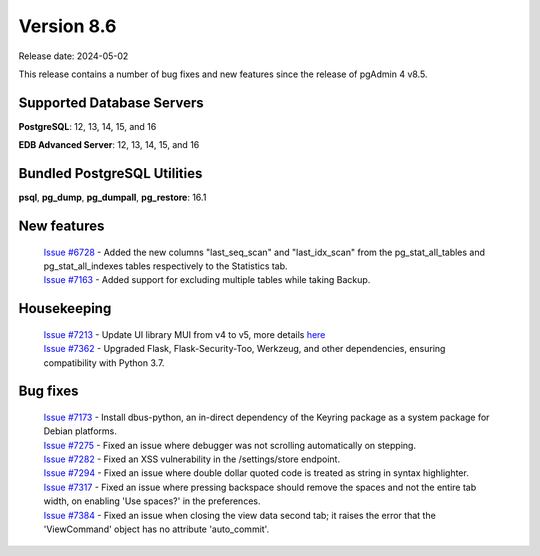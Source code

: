 ***********
Version 8.6
***********

Release date: 2024-05-02

This release contains a number of bug fixes and new features since the release of pgAdmin 4 v8.5.

Supported Database Servers
**************************
**PostgreSQL**: 12, 13, 14, 15, and 16

**EDB Advanced Server**: 12, 13, 14, 15, and 16

Bundled PostgreSQL Utilities
****************************
**psql**, **pg_dump**, **pg_dumpall**, **pg_restore**: 16.1


New features
************

  | `Issue #6728 <https://github.com/pgadmin-org/pgadmin4/issues/6728>`_ -  Added the new columns "last_seq_scan" and "last_idx_scan" from the pg_stat_all_tables and pg_stat_all_indexes tables respectively to the Statistics tab.
  | `Issue #7163 <https://github.com/pgadmin-org/pgadmin4/issues/7163>`_ -  Added support for excluding multiple tables while taking Backup.

Housekeeping
************

  | `Issue #7213 <https://github.com/pgadmin-org/pgadmin4/issues/7213>`_ -  Update UI library MUI from v4 to v5, more details `here <https://github.com/pgadmin-org/pgadmin4/commit/102e0a983956be57fdb63abb356b5b8fcb8b74ba>`_
  | `Issue #7362 <https://github.com/pgadmin-org/pgadmin4/issues/7362>`_ -  Upgraded Flask, Flask-Security-Too, Werkzeug, and other dependencies, ensuring compatibility with Python 3.7.

Bug fixes
*********

  | `Issue #7173 <https://github.com/pgadmin-org/pgadmin4/issues/7173>`_ -  Install dbus-python, an in-direct dependency of the Keyring package as a system package for Debian platforms.
  | `Issue #7275 <https://github.com/pgadmin-org/pgadmin4/issues/7275>`_ -  Fixed an issue where debugger was not scrolling automatically on stepping.
  | `Issue #7282 <https://github.com/pgadmin-org/pgadmin4/issues/7282>`_ -  Fixed an XSS vulnerability in the /settings/store endpoint.
  | `Issue #7294 <https://github.com/pgadmin-org/pgadmin4/issues/7294>`_ -  Fixed an issue where double dollar quoted code is treated as string in syntax highlighter.
  | `Issue #7317 <https://github.com/pgadmin-org/pgadmin4/issues/7317>`_ -  Fixed an issue where pressing backspace should remove the spaces and not the entire tab width, on enabling 'Use spaces?' in the preferences.
  | `Issue #7384 <https://github.com/pgadmin-org/pgadmin4/issues/7384>`_ -  Fixed an issue when closing the view data second tab; it raises the error that the 'ViewCommand' object has no attribute 'auto_commit'.